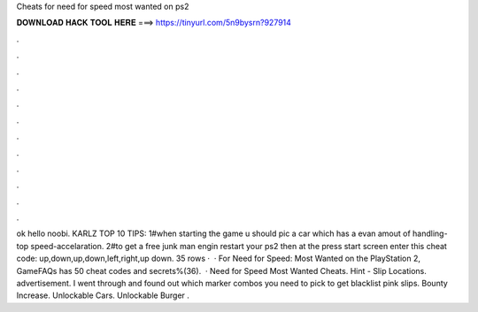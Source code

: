 Cheats for need for speed most wanted on ps2

𝐃𝐎𝐖𝐍𝐋𝐎𝐀𝐃 𝐇𝐀𝐂𝐊 𝐓𝐎𝐎𝐋 𝐇𝐄𝐑𝐄 ===> https://tinyurl.com/5n9bysrn?927914

.

.

.

.

.

.

.

.

.

.

.

.

ok hello noobi. KARLZ TOP 10 TIPS: 1#when starting the game u should pic a car which has a evan amout of handling-top speed-accelaration. 2#to get a free junk man engin restart your ps2 then at the press start screen enter this cheat code: up,down,up,down,left,right,up down. 35 rows ·  · For Need for Speed: Most Wanted on the PlayStation 2, GameFAQs has 50 cheat codes and secrets%(36).  · Need for Speed Most Wanted Cheats. Hint - Slip Locations. advertisement. I went through and found out which marker combos you need to pick to get blacklist pink slips. Bounty Increase. Unlockable Cars. Unlockable Burger .